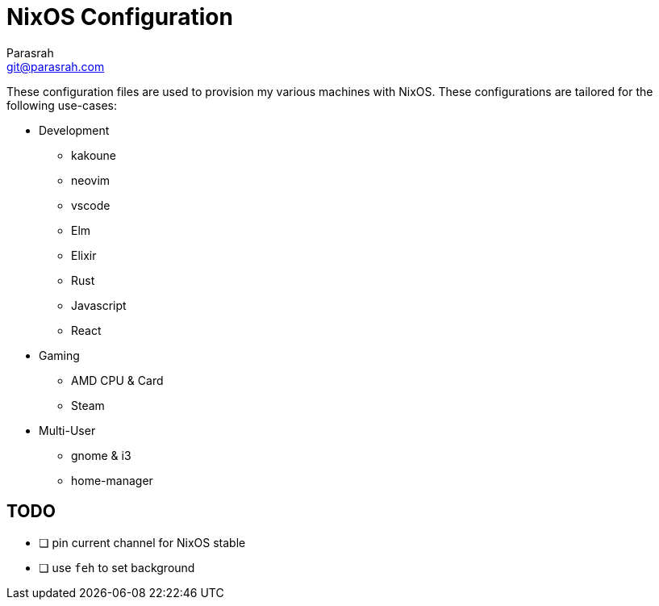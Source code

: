 = NixOS Configuration
Parasrah <git@parasrah.com>

These configuration files are used to provision my various machines with NixOS. These configurations are tailored for the following use-cases:

* Development
** kakoune
** neovim
** vscode
** Elm
** Elixir
** Rust
** Javascript
** React

* Gaming
** AMD CPU & Card
** Steam

* Multi-User
** gnome & i3
** home-manager

== TODO

* [ ] pin current channel for NixOS stable
* [ ] use `feh` to set background

